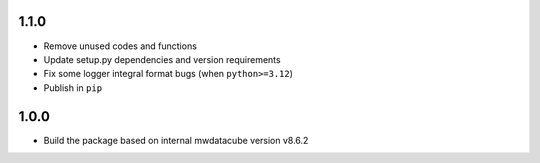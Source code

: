 1.1.0
=====

- Remove unused codes and functions
- Update setup.py dependencies and version requirements
- Fix some logger integral format bugs (when ``python>=3.12``)
- Publish in ``pip``

1.0.0
=====

- Build the package based on internal mwdatacube version v8.6.2

